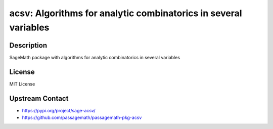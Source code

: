 acsv: Algorithms for analytic combinatorics in several variables
================================================================

Description
-----------

SageMath package with algorithms for analytic combinatorics in several variables

License
-------

MIT License

Upstream Contact
----------------

- https://pypi.org/project/sage-acsv/
- https://github.com/passagemath/passagemath-pkg-acsv
